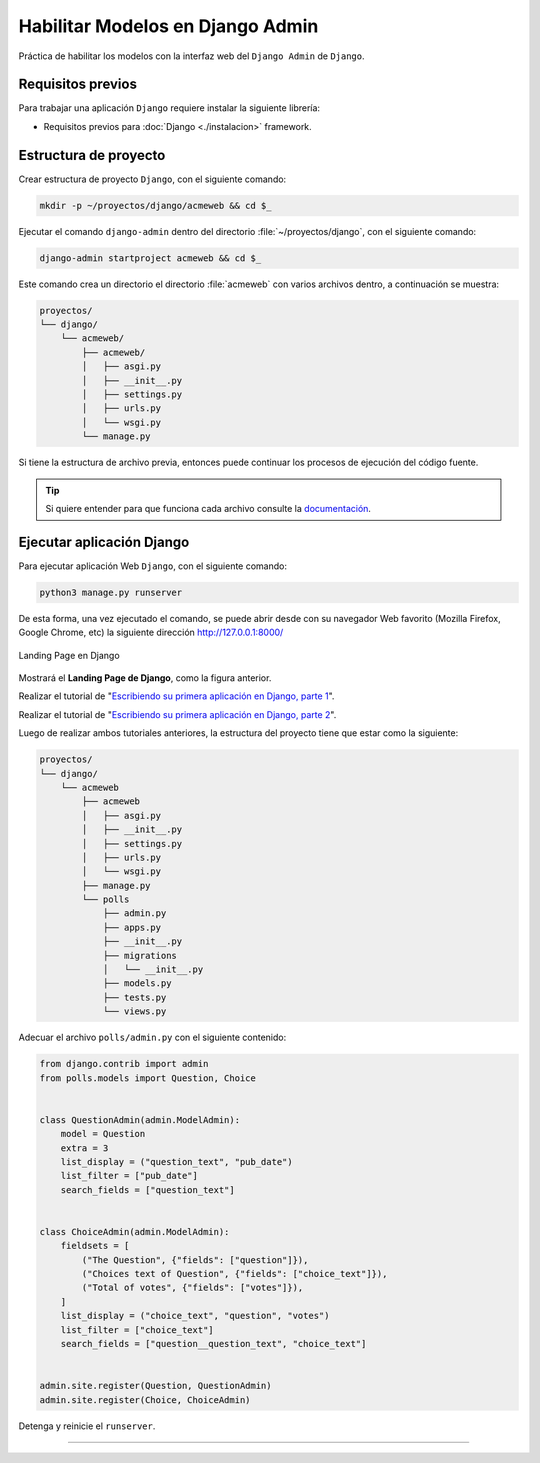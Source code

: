 .. _python_django_admin_models_enabled:

Habilitar Modelos en Django Admin
==================================

Práctica de habilitar los modelos con la interfaz web del ``Django Admin`` de ``Django``.


Requisitos previos
------------------

Para trabajar una aplicación ``Django`` requiere instalar la siguiente
librería:

- Requisitos previos para :doc:`Django <./instalacion>` framework.


Estructura de proyecto
----------------------

Crear estructura de proyecto ``Django``, con el siguiente comando:

.. code-block:: console

    mkdir -p ~/proyectos/django/acmeweb && cd $_

Ejecutar el comando ``django-admin`` dentro del directorio
:file:`~/proyectos/django`, con el siguiente comando:

.. code-block:: console

    django-admin startproject acmeweb && cd $_


Este comando crea un directorio el directorio :file:`acmeweb` con varios
archivos dentro, a continuación se muestra:

.. code-block:: console
    :class: no-copy

    proyectos/
    └── django/
        └── acmeweb/
            ├── acmeweb/
            │   ├── asgi.py
            │   ├── __init__.py
            │   ├── settings.py
            │   ├── urls.py
            │   └── wsgi.py
            └── manage.py


Si tiene la estructura de archivo previa, entonces puede continuar los procesos de ejecución
del código fuente.

.. tip::

    Si quiere entender para que funciona cada archivo consulte la
    `documentación <https://docs.djangoproject.com/en/5.1/intro/tutorial01/#creating-a-project>`_.



Ejecutar aplicación Django
--------------------------

Para ejecutar aplicación Web ``Django``, con el siguiente comando:

.. code-block:: console

    python3 manage.py runserver

De esta forma, una vez ejecutado el comando, se puede abrir desde con su navegador Web favorito
(Mozilla Firefox, Google Chrome, etc) la siguiente dirección http://127.0.0.1:8000/

.. figure:: ../_static/images/django-index.png
  :class: image-inline
  :alt: Landing Page en Django
  :align: center

  Landing Page en Django

Mostrará el **Landing Page de Django**, como la figura anterior.

Realizar el tutorial de "`Escribiendo su primera aplicación en Django, parte 1 <https://docs.djangoproject.com/es/5.1/intro/tutorial01/>`_".

Realizar el tutorial de "`Escribiendo su primera aplicación en Django, parte 2 <https://docs.djangoproject.com/es/5.1/intro/tutorial02/>`_".

Luego de realizar ambos tutoriales anteriores, la estructura del proyecto
tiene que estar como la siguiente:

.. code-block:: console
    :class: no-copy

    proyectos/
    └── django/
        └── acmeweb
            ├── acmeweb
            │   ├── asgi.py
            │   ├── __init__.py
            │   ├── settings.py
            │   ├── urls.py
            │   └── wsgi.py
            ├── manage.py
            └── polls
                ├── admin.py
                ├── apps.py
                ├── __init__.py
                ├── migrations
                │   └── __init__.py
                ├── models.py
                ├── tests.py
                └── views.py

Adecuar el archivo ``polls/admin.py`` con el siguiente contenido:

.. code-block:: python

    from django.contrib import admin
    from polls.models import Question, Choice


    class QuestionAdmin(admin.ModelAdmin):
        model = Question
        extra = 3
        list_display = ("question_text", "pub_date")
        list_filter = ["pub_date"]
        search_fields = ["question_text"]


    class ChoiceAdmin(admin.ModelAdmin):
        fieldsets = [
            ("The Question", {"fields": ["question"]}),
            ("Choices text of Question", {"fields": ["choice_text"]}),
            ("Total of votes", {"fields": ["votes"]}),
        ]
        list_display = ("choice_text", "question", "votes")
        list_filter = ["choice_text"]
        search_fields = ["question__question_text", "choice_text"]


    admin.site.register(Question, QuestionAdmin)
    admin.site.register(Choice, ChoiceAdmin)

Detenga y reinicie el ``runserver``.


----


.. seealso::

    Consulte la sección de :ref:`lecturas suplementarias <lecturas_extras_leccion7>`
    del entrenamiento para ampliar su conocimiento en esta temática.


.. raw:: html
   :file: ../_templates/partials/soporte_profesional.html

..
  .. disqus::
